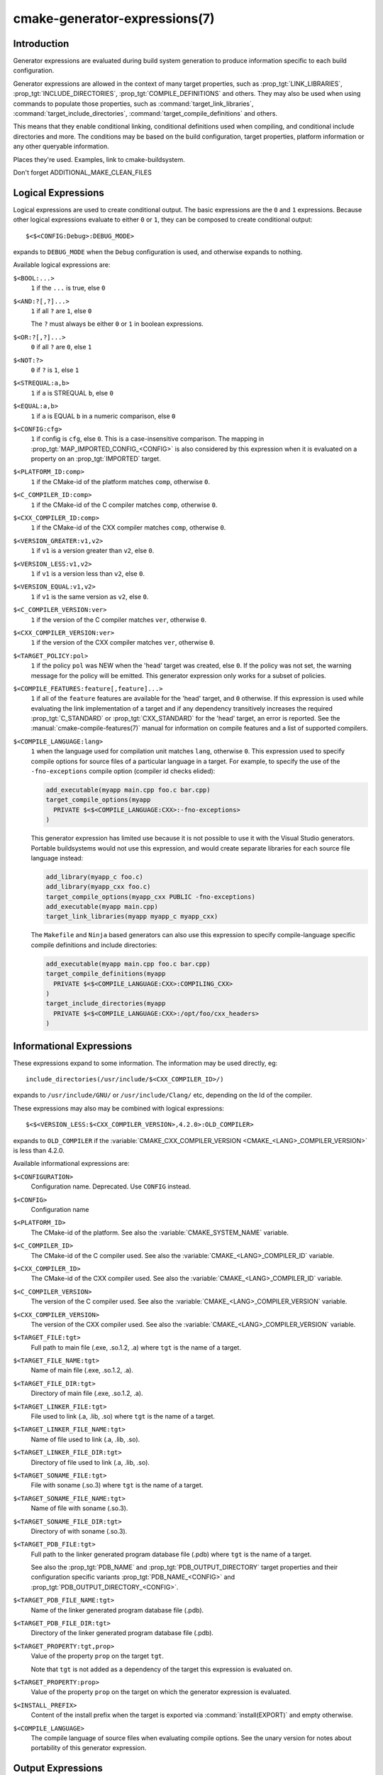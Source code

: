 .. cmake-manual-description: CMake Generator Expressions

cmake-generator-expressions(7)
******************************

.. only:: html

   .. contents::

Introduction
============

Generator expressions are evaluated during build system generation to produce
information specific to each build configuration.

Generator expressions are allowed in the context of many target properties,
such as :prop_tgt:`LINK_LIBRARIES`, :prop_tgt:`INCLUDE_DIRECTORIES`,
:prop_tgt:`COMPILE_DEFINITIONS` and others.  They may also be used when using
commands to populate those properties, such as :command:`target_link_libraries`,
:command:`target_include_directories`, :command:`target_compile_definitions`
and others.

This means that they enable conditional linking, conditional
definitions used when compiling, and conditional include directories and
more.  The conditions may be based on the build configuration, target
properties, platform information or any other queryable information.

Places they're used.  Examples, link to cmake-buildsystem.

Don't forget ADDITIONAL_MAKE_CLEAN_FILES


Logical Expressions
===================

Logical expressions are used to create conditional output.  The basic
expressions are the ``0`` and ``1`` expressions.  Because other logical
expressions evaluate to either ``0`` or ``1``, they can be composed to
create conditional output::

  $<$<CONFIG:Debug>:DEBUG_MODE>

expands to ``DEBUG_MODE`` when the ``Debug`` configuration is used, and
otherwise expands to nothing.

Available logical expressions are:

``$<BOOL:...>``
  ``1`` if the ``...`` is true, else ``0``
``$<AND:?[,?]...>``
  ``1`` if all ``?`` are ``1``, else ``0``

  The ``?`` must always be either ``0`` or ``1`` in boolean expressions.

``$<OR:?[,?]...>``
  ``0`` if all ``?`` are ``0``, else ``1``
``$<NOT:?>``
  ``0`` if ``?`` is ``1``, else ``1``
``$<STREQUAL:a,b>``
  ``1`` if ``a`` is STREQUAL ``b``, else ``0``
``$<EQUAL:a,b>``
  ``1`` if ``a`` is EQUAL ``b`` in a numeric comparison, else ``0``
``$<CONFIG:cfg>``
  ``1`` if config is ``cfg``, else ``0``. This is a case-insensitive comparison.
  The mapping in :prop_tgt:`MAP_IMPORTED_CONFIG_<CONFIG>` is also considered by
  this expression when it is evaluated on a property on an :prop_tgt:`IMPORTED`
  target.
``$<PLATFORM_ID:comp>``
  ``1`` if the CMake-id of the platform matches ``comp``, otherwise ``0``.
``$<C_COMPILER_ID:comp>``
  ``1`` if the CMake-id of the C compiler matches ``comp``, otherwise ``0``.
``$<CXX_COMPILER_ID:comp>``
  ``1`` if the CMake-id of the CXX compiler matches ``comp``, otherwise ``0``.
``$<VERSION_GREATER:v1,v2>``
  ``1`` if ``v1`` is a version greater than ``v2``, else ``0``.
``$<VERSION_LESS:v1,v2>``
  ``1`` if ``v1`` is a version less than ``v2``, else ``0``.
``$<VERSION_EQUAL:v1,v2>``
  ``1`` if ``v1`` is the same version as ``v2``, else ``0``.
``$<C_COMPILER_VERSION:ver>``
  ``1`` if the version of the C compiler matches ``ver``, otherwise ``0``.
``$<CXX_COMPILER_VERSION:ver>``
  ``1`` if the version of the CXX compiler matches ``ver``, otherwise ``0``.
``$<TARGET_POLICY:pol>``
  ``1`` if the policy ``pol`` was NEW when the 'head' target was created,
  else ``0``.  If the policy was not set, the warning message for the policy
  will be emitted. This generator expression only works for a subset of
  policies.
``$<COMPILE_FEATURES:feature[,feature]...>``
  ``1`` if all of the ``feature`` features are available for the 'head'
  target, and ``0`` otherwise. If this expression is used while evaluating
  the link implementation of a target and if any dependency transitively
  increases the required :prop_tgt:`C_STANDARD` or :prop_tgt:`CXX_STANDARD`
  for the 'head' target, an error is reported.  See the
  :manual:`cmake-compile-features(7)` manual for information on
  compile features and a list of supported compilers.
``$<COMPILE_LANGUAGE:lang>``
  ``1`` when the language used for compilation unit matches ``lang``,
  otherwise ``0``.  This expression used to specify compile options for
  source files of a particular language in a target. For example, to specify
  the use of the ``-fno-exceptions`` compile option (compiler id checks
  elided):

  .. code-block:: cmake

    add_executable(myapp main.cpp foo.c bar.cpp)
    target_compile_options(myapp
      PRIVATE $<$<COMPILE_LANGUAGE:CXX>:-fno-exceptions>
    )

  This generator expression has limited use because it is not possible to
  use it with the Visual Studio generators.  Portable buildsystems would
  not use this expression, and would create separate libraries for each
  source file language instead:

  .. code-block:: cmake

    add_library(myapp_c foo.c)
    add_library(myapp_cxx foo.c)
    target_compile_options(myapp_cxx PUBLIC -fno-exceptions)
    add_executable(myapp main.cpp)
    target_link_libraries(myapp myapp_c myapp_cxx)

  The ``Makefile`` and ``Ninja`` based generators can also use this
  expression to specify compile-language specific compile definitions
  and include directories:

  .. code-block:: cmake

    add_executable(myapp main.cpp foo.c bar.cpp)
    target_compile_definitions(myapp
      PRIVATE $<$<COMPILE_LANGUAGE:CXX>:COMPILING_CXX>
    )
    target_include_directories(myapp
      PRIVATE $<$<COMPILE_LANGUAGE:CXX>:/opt/foo/cxx_headers>
    )

Informational Expressions
=========================

These expressions expand to some information. The information may be used
directly, eg::

  include_directories(/usr/include/$<CXX_COMPILER_ID>/)

expands to ``/usr/include/GNU/`` or ``/usr/include/Clang/`` etc, depending on
the Id of the compiler.

These expressions may also may be combined with logical expressions::

  $<$<VERSION_LESS:$<CXX_COMPILER_VERSION>,4.2.0>:OLD_COMPILER>

expands to ``OLD_COMPILER`` if the
:variable:`CMAKE_CXX_COMPILER_VERSION <CMAKE_<LANG>_COMPILER_VERSION>` is less
than 4.2.0.

Available informational expressions are:

``$<CONFIGURATION>``
  Configuration name. Deprecated. Use ``CONFIG`` instead.
``$<CONFIG>``
  Configuration name
``$<PLATFORM_ID>``
  The CMake-id of the platform.
  See also the :variable:`CMAKE_SYSTEM_NAME` variable.
``$<C_COMPILER_ID>``
  The CMake-id of the C compiler used.
  See also the :variable:`CMAKE_<LANG>_COMPILER_ID` variable.
``$<CXX_COMPILER_ID>``
  The CMake-id of the CXX compiler used.
  See also the :variable:`CMAKE_<LANG>_COMPILER_ID` variable.
``$<C_COMPILER_VERSION>``
  The version of the C compiler used.
  See also the :variable:`CMAKE_<LANG>_COMPILER_VERSION` variable.
``$<CXX_COMPILER_VERSION>``
  The version of the CXX compiler used.
  See also the :variable:`CMAKE_<LANG>_COMPILER_VERSION` variable.
``$<TARGET_FILE:tgt>``
  Full path to main file (.exe, .so.1.2, .a) where ``tgt`` is the name of a target.
``$<TARGET_FILE_NAME:tgt>``
  Name of main file (.exe, .so.1.2, .a).
``$<TARGET_FILE_DIR:tgt>``
  Directory of main file (.exe, .so.1.2, .a).
``$<TARGET_LINKER_FILE:tgt>``
  File used to link (.a, .lib, .so) where ``tgt`` is the name of a target.
``$<TARGET_LINKER_FILE_NAME:tgt>``
  Name of file used to link (.a, .lib, .so).
``$<TARGET_LINKER_FILE_DIR:tgt>``
  Directory of file used to link (.a, .lib, .so).
``$<TARGET_SONAME_FILE:tgt>``
  File with soname (.so.3) where ``tgt`` is the name of a target.
``$<TARGET_SONAME_FILE_NAME:tgt>``
  Name of file with soname (.so.3).
``$<TARGET_SONAME_FILE_DIR:tgt>``
  Directory of with soname (.so.3).
``$<TARGET_PDB_FILE:tgt>``
  Full path to the linker generated program database file (.pdb)
  where ``tgt`` is the name of a target.

  See also the :prop_tgt:`PDB_NAME` and :prop_tgt:`PDB_OUTPUT_DIRECTORY`
  target properties and their configuration specific variants
  :prop_tgt:`PDB_NAME_<CONFIG>` and :prop_tgt:`PDB_OUTPUT_DIRECTORY_<CONFIG>`.
``$<TARGET_PDB_FILE_NAME:tgt>``
  Name of the linker generated program database file (.pdb).
``$<TARGET_PDB_FILE_DIR:tgt>``
  Directory of the linker generated program database file (.pdb).
``$<TARGET_PROPERTY:tgt,prop>``
  Value of the property ``prop`` on the target ``tgt``.

  Note that ``tgt`` is not added as a dependency of the target this
  expression is evaluated on.
``$<TARGET_PROPERTY:prop>``
  Value of the property ``prop`` on the target on which the generator
  expression is evaluated.
``$<INSTALL_PREFIX>``
  Content of the install prefix when the target is exported via
  :command:`install(EXPORT)` and empty otherwise.
``$<COMPILE_LANGUAGE>``
  The compile language of source files when evaluating compile options. See
  the unary version for notes about portability of this generator
  expression.

Output Expressions
==================

These expressions generate output, in some cases depending on an input. These
expressions may be combined with other expressions for information or logical
comparison::

  -I$<JOIN:$<TARGET_PROPERTY:INCLUDE_DIRECTORIES>, -I>

generates a string of the entries in the :prop_tgt:`INCLUDE_DIRECTORIES` target
property with each entry preceeded by ``-I``. Note that a more-complete use
in this situation would require first checking if the INCLUDE_DIRECTORIES
property is non-empty::

  $<$<BOOL:${prop}>:-I$<JOIN:${prop}, -I>>

where ``${prop}`` refers to a helper variable::

  set(prop "$<TARGET_PROPERTY:INCLUDE_DIRECTORIES>")

Available output expressions are:

``$<0:...>``
  Empty string (ignores ``...``)
``$<1:...>``
  Content of ``...``
``$<JOIN:list,...>``
  Joins the list with the content of ``...``
``$<ANGLE-R>``
  A literal ``>``. Used to compare strings which contain a ``>`` for example.
``$<COMMA>``
  A literal ``,``. Used to compare strings which contain a ``,`` for example.
``$<SEMICOLON>``
  A literal ``;``. Used to prevent list expansion on an argument with ``;``.
``$<TARGET_NAME:...>``
  Marks ``...`` as being the name of a target.  This is required if exporting
  targets to multiple dependent export sets.  The ``...`` must be a literal
  name of a target- it may not contain generator expressions.
``$<LINK_ONLY:...>``
  Content of ``...`` except when evaluated in a link interface while
  propagating :ref:`Target Usage Requirements`, in which case it is the
  empty string.
  Intended for use only in an :prop_tgt:`INTERFACE_LINK_LIBRARIES` target
  property, perhaps via the :command:`target_link_libraries` command,
  to specify private link dependencies without other usage requirements.
``$<INSTALL_INTERFACE:...>``
  Content of ``...`` when the property is exported using :command:`install(EXPORT)`,
  and empty otherwise.
``$<BUILD_INTERFACE:...>``
  Content of ``...`` when the property is exported using :command:`export`, or
  when the target is used by another target in the same buildsystem. Expands to
  the empty string otherwise.
``$<LOWER_CASE:...>``
  Content of ``...`` converted to lower case.
``$<UPPER_CASE:...>``
  Content of ``...`` converted to upper case.
``$<MAKE_C_IDENTIFIER:...>``
  Content of ``...`` converted to a C identifier.
``$<TARGET_OBJECTS:objLib>``
  List of objects resulting from build of ``objLib``. ``objLib`` must be an
  object of type ``OBJECT_LIBRARY``.  This expression may only be used in
  the sources of :command:`add_library` and :command:`add_executable`
  commands.

